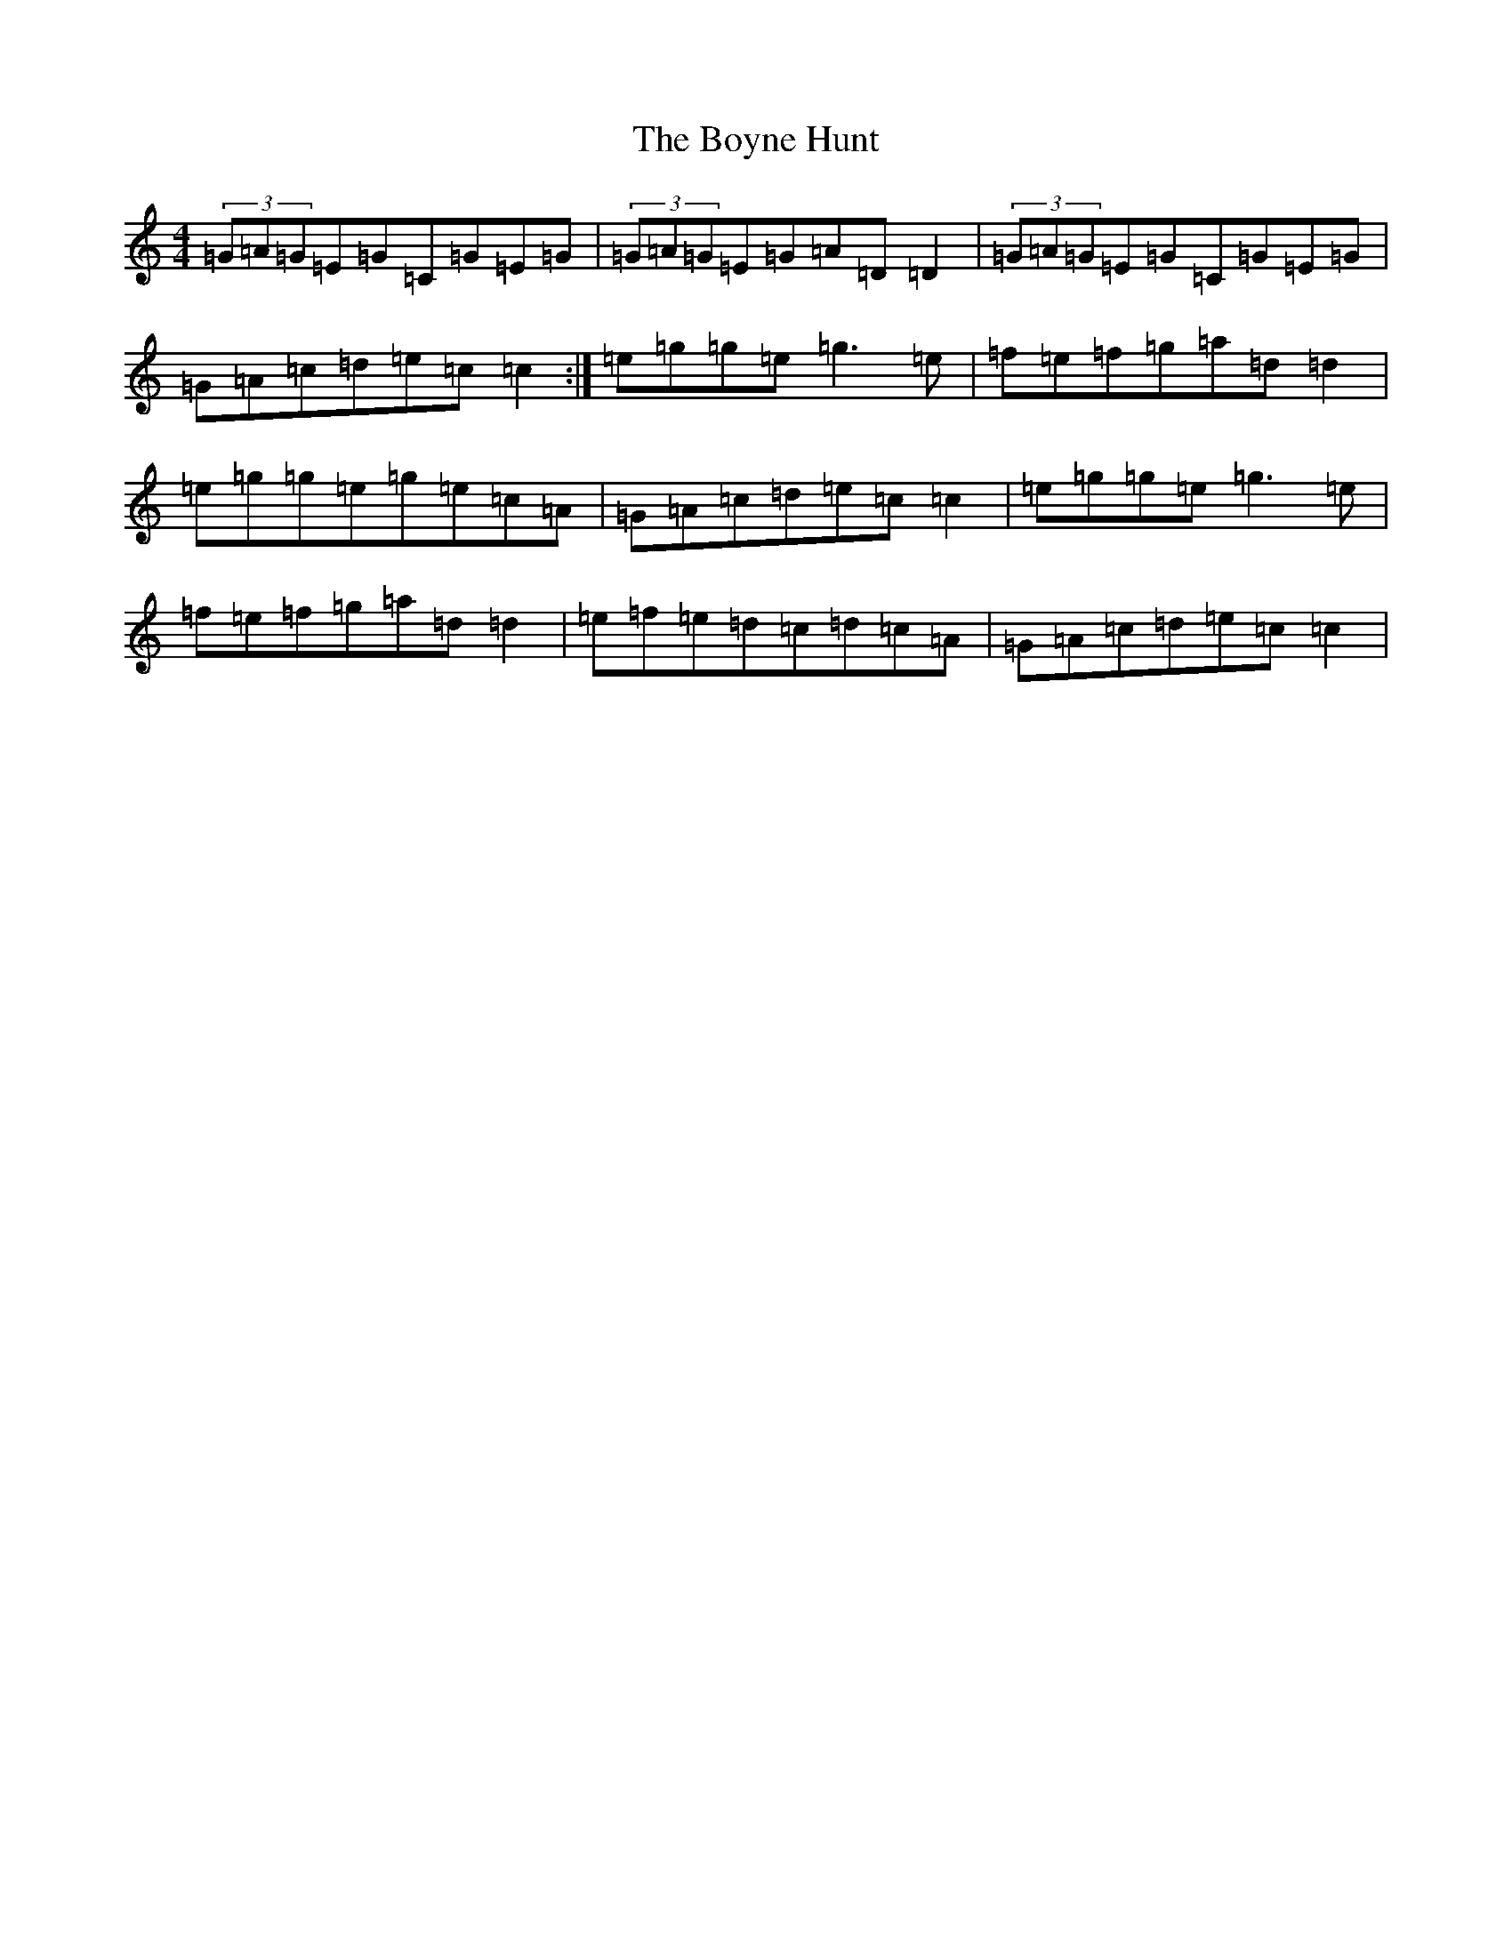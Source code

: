 X: 2401
T: Boyne Hunt, The
S: https://thesession.org/tunes/142#setting142
R: reel
M:4/4
L:1/8
K: C Major
(3=G=A=G=E=G=C=G=E=G|(3=G=A=G=E=G=A=D=D2|(3=G=A=G=E=G=C=G=E=G|=G=A=c=d=e=c=c2:|=e=g=g=e=g3=e|=f=e=f=g=a=d=d2|=e=g=g=e=g=e=c=A|=G=A=c=d=e=c=c2|=e=g=g=e=g3=e|=f=e=f=g=a=d=d2|=e=f=e=d=c=d=c=A|=G=A=c=d=e=c=c2|